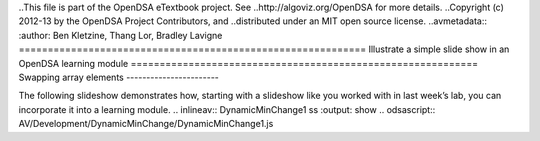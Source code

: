 ..This file is part of the OpenDSA eTextbook project. See
..http://algoviz.org/OpenDSA for more details.
..Copyright (c) 2012-13 by the OpenDSA Project Contributors, and
..distributed under an MIT open source license.
..avmetadata::
:author: Ben Kletzine, Thang Lor, Bradley Lavigne
============================================================
Illustrate a simple slide show in an OpenDSA learning module
============================================================
Swapping array elements
-----------------------

The following slideshow demonstrates how, starting with a slideshow
like you worked with in last week’s lab, you can incorporate it into a
learning module.
.. inlineav:: DynamicMinChange1 ss
:output: show
.. odsascript:: AV/Development/DynamicMinChange/DynamicMinChange1.js
